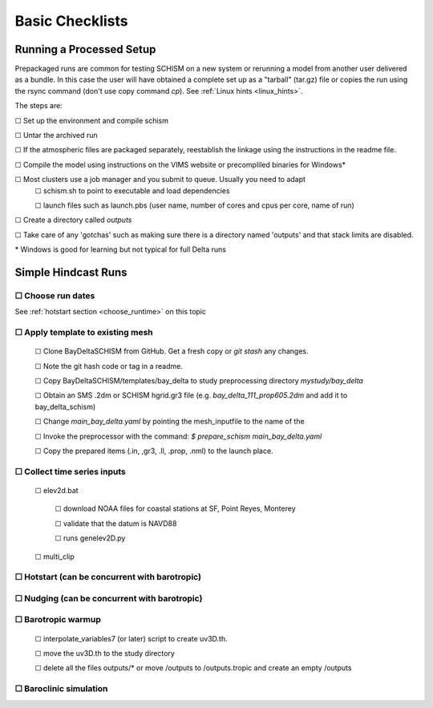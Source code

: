 

.. |cbox|   unicode:: U+2610


####################
Basic Checklists
####################

====================================
Running a Processed Setup
====================================

Prepackaged runs are common for testing SCHISM on a new system or rerunning a model 
from another user delivered as a bundle. In this case the user will have 
obtained a complete set up as a "tarball" (tar.gz) file or 
copies the run using the rsync command (don't use copy command `cp`). See :ref:`Linux hints <linux_hints>`.

The steps are:

|cbox| Set up the environment and compile schism

|cbox| Untar the archived run

|cbox| If the atmospheric files are packaged separately, reestablish the linkage using the instructions in the readme file.

|cbox| Compile the model using instructions on the VIMS website or precompliled binaries for Windows\*

|cbox| Most clusters use a job manager and you submit to queue. Usually you need to adapt
    |cbox| schism.sh to point to executable and load dependencies
    
    |cbox| launch files such as launch.pbs (user name, number of cores and cpus per core, name of run)

|cbox| Create a directory called `outputs`

|cbox| Take care of any 'gotchas' such as making sure there is a directory named 'outputs' and that stack limits are disabled.

\* Windows is good for learning but not typical for full Delta runs


======================
Simple Hindcast Runs
======================

|cbox| Choose run dates 
------------------------
See :ref:`hotstart section <choose_runtime>` on this topic


|cbox| Apply template to existing mesh
--------------------------------------

    |cbox| Clone BayDeltaSCHISM from GitHub. Get a fresh copy or `git stash` any changes. 
    
    |cbox| Note the git hash code or tag in a readme.

    |cbox| Copy BayDeltaSCHISM/templates/bay_delta to study preprocessing directory `mystudy/bay_delta`

    |cbox| Obtain an SMS .2dm or SCHISM hgrid.gr3 file (e.g. `bay_delta_111_prop605.2dm` and add it to bay_delta_schism)

    |cbox| Change `main_bay_delta.yaml` by pointing the mesh_inputfile to the name of the 

    |cbox| Invoke the preprocessor with the command: `$ prepare_schism main_bay_delta.yaml`

    |cbox| Copy the prepared items (.in, ,gr3, .ll, .prop, .nml) to the launch place.



|cbox| Collect time series inputs
------------------------------------------

    |cbox| elev2d.bat
    
        |cbox| download NOAA files for coastal stations at SF, Point Reyes, Monterey
        
        |cbox| validate that the datum is NAVD88
        
        |cbox| runs genelev2D.py

    |cbox| multi_clip


|cbox| Hotstart (can be concurrent with barotropic)
---------------------------------------------------



|cbox| Nudging (can be concurrent with barotropic)
--------------------------------------------------



|cbox| Barotropic warmup
------------------------
    |cbox| interpolate_variables7 (or later) script to create uv3D.th.
    
    |cbox| move the uv3D.th to the study directory
    
    |cbox| delete all the files outputs/* or move /outputs to /outputs.tropic and create an empty /outputs


|cbox| Baroclinic simulation
----------------------------












